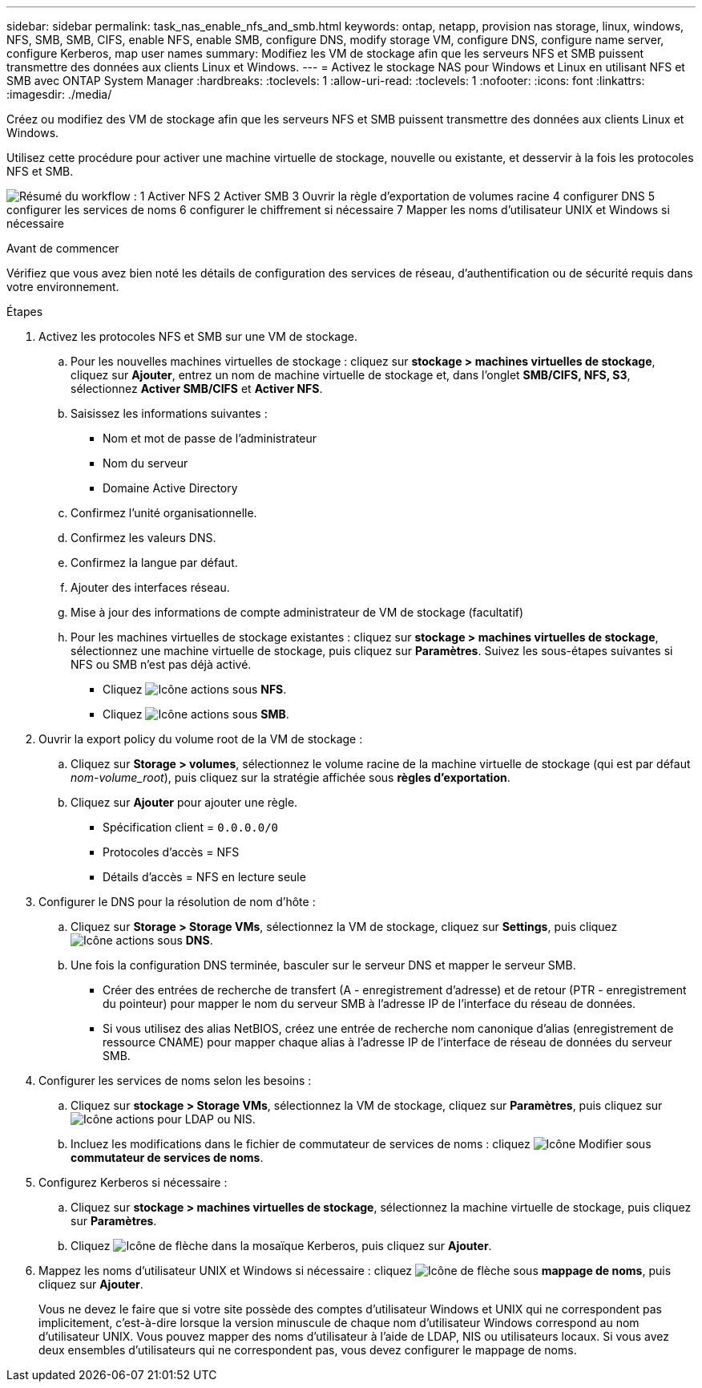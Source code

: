 ---
sidebar: sidebar 
permalink: task_nas_enable_nfs_and_smb.html 
keywords: ontap, netapp, provision nas storage, linux, windows, NFS, SMB, SMB, CIFS, enable NFS, enable SMB, configure DNS, modify storage VM, configure DNS, configure name server, configure Kerberos, map user names 
summary: Modifiez les VM de stockage afin que les serveurs NFS et SMB puissent transmettre des données aux clients Linux et Windows. 
---
= Activez le stockage NAS pour Windows et Linux en utilisant NFS et SMB avec ONTAP System Manager
:hardbreaks:
:toclevels: 1
:allow-uri-read: 
:toclevels: 1
:nofooter: 
:icons: font
:linkattrs: 
:imagesdir: ./media/


[role="lead"]
Créez ou modifiez des VM de stockage afin que les serveurs NFS et SMB puissent transmettre des données aux clients Linux et Windows.

Utilisez cette procédure pour activer une machine virtuelle de stockage, nouvelle ou existante, et desservir à la fois les protocoles NFS et SMB.

image:workflow_nas_enable_nfs_and_smb.png["Résumé du workflow : 1 Activer NFS 2 Activer SMB 3 Ouvrir la règle d'exportation de volumes racine 4 configurer DNS 5 configurer les services de noms 6 configurer le chiffrement si nécessaire 7 Mapper les noms d'utilisateur UNIX et Windows si nécessaire"]

.Avant de commencer
Vérifiez que vous avez bien noté les détails de configuration des services de réseau, d'authentification ou de sécurité requis dans votre environnement.

.Étapes
. Activez les protocoles NFS et SMB sur une VM de stockage.
+
.. Pour les nouvelles machines virtuelles de stockage : cliquez sur *stockage > machines virtuelles de stockage*, cliquez sur *Ajouter*, entrez un nom de machine virtuelle de stockage et, dans l'onglet *SMB/CIFS, NFS, S3*, sélectionnez *Activer SMB/CIFS* et *Activer NFS*.
.. Saisissez les informations suivantes :
+
*** Nom et mot de passe de l'administrateur
*** Nom du serveur
*** Domaine Active Directory


.. Confirmez l'unité organisationnelle.
.. Confirmez les valeurs DNS.
.. Confirmez la langue par défaut.
.. Ajouter des interfaces réseau.
.. Mise à jour des informations de compte administrateur de VM de stockage (facultatif)
.. Pour les machines virtuelles de stockage existantes : cliquez sur *stockage > machines virtuelles de stockage*, sélectionnez une machine virtuelle de stockage, puis cliquez sur *Paramètres*. Suivez les sous-étapes suivantes si NFS ou SMB n'est pas déjà activé.
+
*** Cliquez image:icon_gear.gif["Icône actions"] sous *NFS*.
*** Cliquez image:icon_gear.gif["Icône actions"] sous *SMB*.




. Ouvrir la export policy du volume root de la VM de stockage :
+
.. Cliquez sur *Storage > volumes*, sélectionnez le volume racine de la machine virtuelle de stockage (qui est par défaut _nom-volume_root_), puis cliquez sur la stratégie affichée sous *règles d'exportation*.
.. Cliquez sur *Ajouter* pour ajouter une règle.
+
*** Spécification client = `0.0.0.0/0`
*** Protocoles d'accès = NFS
*** Détails d'accès = NFS en lecture seule




. Configurer le DNS pour la résolution de nom d'hôte :
+
.. Cliquez sur *Storage > Storage VMs*, sélectionnez la VM de stockage, cliquez sur *Settings*, puis cliquez image:icon_gear.gif["Icône actions"] sous *DNS*.
.. Une fois la configuration DNS terminée, basculer sur le serveur DNS et mapper le serveur SMB.
+
*** Créer des entrées de recherche de transfert (A - enregistrement d'adresse) et de retour (PTR - enregistrement du pointeur) pour mapper le nom du serveur SMB à l'adresse IP de l'interface du réseau de données.
*** Si vous utilisez des alias NetBIOS, créez une entrée de recherche nom canonique d'alias (enregistrement de ressource CNAME) pour mapper chaque alias à l'adresse IP de l'interface de réseau de données du serveur SMB.




. Configurer les services de noms selon les besoins :
+
.. Cliquez sur *stockage > Storage VMs*, sélectionnez la VM de stockage, cliquez sur *Paramètres*, puis cliquez sur image:icon_gear.gif["Icône actions"] pour LDAP ou NIS.
.. Incluez les modifications dans le fichier de commutateur de services de noms : cliquez image:icon_pencil.gif["Icône Modifier"] sous *commutateur de services de noms*.


. Configurez Kerberos si nécessaire :
+
.. Cliquez sur *stockage > machines virtuelles de stockage*, sélectionnez la machine virtuelle de stockage, puis cliquez sur *Paramètres*.
.. Cliquez image:icon_arrow.gif["Icône de flèche"] dans la mosaïque Kerberos, puis cliquez sur *Ajouter*.


. Mappez les noms d'utilisateur UNIX et Windows si nécessaire : cliquez image:icon_arrow.gif["Icône de flèche"] sous *mappage de noms*, puis cliquez sur *Ajouter*.
+
Vous ne devez le faire que si votre site possède des comptes d'utilisateur Windows et UNIX qui ne correspondent pas implicitement, c'est-à-dire lorsque la version minuscule de chaque nom d'utilisateur Windows correspond au nom d'utilisateur UNIX. Vous pouvez mapper des noms d'utilisateur à l'aide de LDAP, NIS ou utilisateurs locaux. Si vous avez deux ensembles d'utilisateurs qui ne correspondent pas, vous devez configurer le mappage de noms.


